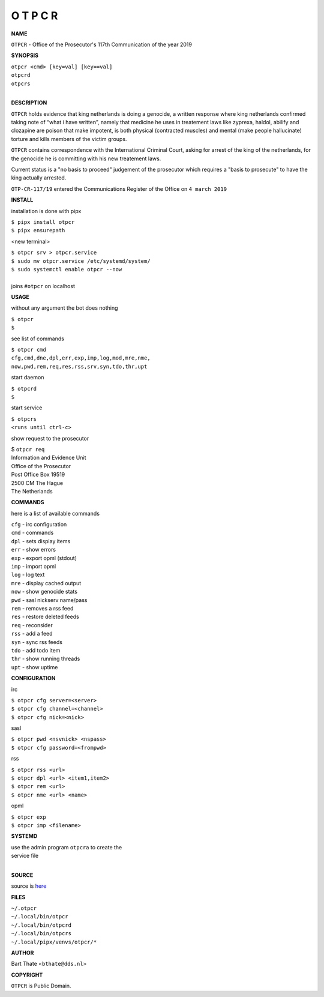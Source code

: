 O T P C R
=========


**NAME**


``OTPCR`` - Office of the Prosecutor's 117th Communication of the year 2019


**SYNOPSIS**


| ``otpcr <cmd> [key=val] [key==val]``
| ``otpcrd`` 
| ``otpcrs``
|

**DESCRIPTION**


``OTPCR`` holds evidence that king
netherlands is doing a genocide, a
written response where king
netherlands confirmed taking note
of “what i have written”, namely
that medicine he uses in treatement laws
like zyprexa, haldol, abilify and clozapine
are poison that make impotent, is both
physical (contracted muscles) and
mental (make people hallucinate)
torture and kills members of the
victim groups.

``OTPCR`` contains correspondence with the
International Criminal Court, asking for arrest
of the king of the netherlands, for the genocide
he is committing with his new treatement laws.

Current status is a "no basis to proceed"
judgement of the prosecutor which requires a
"basis to prosecute" to have the king actually
arrested.


``OTP-CR-117/19`` entered the Communications
Register of the Office on ``4 march 2019``


**INSTALL**

installation is done with pipx

| ``$ pipx install otpcr``
| ``$ pipx ensurepath``

<new terminal>

| ``$ otpcr srv > otpcr.service``
| ``$ sudo mv otpcr.service /etc/systemd/system/``
| ``$ sudo systemctl enable otpcr --now``
|
| joins ``#otpcr`` on localhost


**USAGE**

without any argument the bot does nothing

| ``$ otpcr``
| ``$``

see list of commands

| ``$ otpcr cmd``
| ``cfg,cmd,dne,dpl,err,exp,imp,log,mod,mre,nme,``
| ``now,pwd,rem,req,res,rss,srv,syn,tdo,thr,upt``

start daemon

| ``$ otpcrd``
| ``$``

start service

| ``$ otpcrs``
| ``<runs until ctrl-c>``

show request to the prosecutor

| $ ``otpcr req``
| Information and Evidence Unit
| Office of the Prosecutor
| Post Office Box 19519
| 2500 CM The Hague
| The Netherlands


**COMMANDS**

here is a list of available commands

| ``cfg`` - irc configuration
| ``cmd`` - commands
| ``dpl`` - sets display items
| ``err`` - show errors
| ``exp`` - export opml (stdout)
| ``imp`` - import opml
| ``log`` - log text
| ``mre`` - display cached output
| ``now`` - show genocide stats
| ``pwd`` - sasl nickserv name/pass
| ``rem`` - removes a rss feed
| ``res`` - restore deleted feeds
| ``req`` - reconsider
| ``rss`` - add a feed
| ``syn`` - sync rss feeds
| ``tdo`` - add todo item
| ``thr`` - show running threads
| ``upt`` - show uptime


**CONFIGURATION**

irc

| ``$ otpcr cfg server=<server>``
| ``$ otpcr cfg channel=<channel>``
| ``$ otpcr cfg nick=<nick>``

sasl

| ``$ otpcr pwd <nsvnick> <nspass>``
| ``$ otpcr cfg password=<frompwd>``

rss

| ``$ otpcr rss <url>``
| ``$ otpcr dpl <url> <item1,item2>``
| ``$ otpcr rem <url>``
| ``$ otpcr nme <url> <name>``

opml

| ``$ otpcr exp``
| ``$ otpcr imp <filename>``


**SYSTEMD**

| use the admin program ``otpcra`` to create the
| service file
|

**SOURCE**

| source is `here <https://github.com/otpcr/otpcr>`_


**FILES**

| ``~/.otpcr``
| ``~/.local/bin/otpcr``
| ``~/.local/bin/otpcrd``
| ``~/.local/bin/otpcrs``
| ``~/.local/pipx/venvs/otpcr/*``


**AUTHOR**

| Bart Thate <``bthate@dds.nl``>


**COPYRIGHT**

| ``OTPCR`` is Public Domain.
